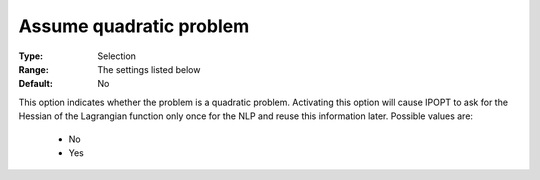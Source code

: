 

.. _option-IPOPT-assume_quadratic_problem:


Assume quadratic problem
========================



:Type:	Selection	
:Range:	The settings listed below	
:Default:	No	



This option indicates whether the problem is a quadratic problem. Activating this option will cause IPOPT to ask for the Hessian of the Lagrangian function only once for the NLP and reuse this information later. Possible values are:



    *	No
    *	Yes



